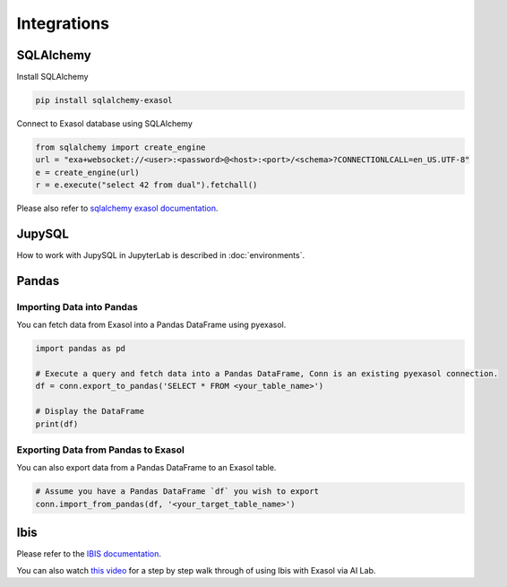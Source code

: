 Integrations
============

SQLAlchemy
----------

Install SQLAlchemy 

.. code-block:: python

    pip install sqlalchemy-exasol


Connect to Exasol database using SQLAlchemy

.. code-block:: python

    from sqlalchemy import create_engine
    url = "exa+websocket://<user>:<password>@<host>:<port>/<schema>?CONNECTIONLCALL=en_US.UTF-8"
    e = create_engine(url)
    r = e.execute("select 42 from dual").fetchall()

Please also refer to `sqlalchemy exasol documentation <https://exasol.github.io/sqlalchemy-exasol/master/user_guide.html#user-guide>`_.

JupySQL
-------

How to work with JupySQL in JupyterLab is described in :doc:`environments`.

Pandas
------

Importing Data into Pandas
^^^^^^^^^^^^^^^^^^^^^^^^^^

You can fetch data from Exasol into a Pandas DataFrame using pyexasol. 

.. code-block:: python

    import pandas as pd

    # Execute a query and fetch data into a Pandas DataFrame, Conn is an existing pyexasol connection.
    df = conn.export_to_pandas('SELECT * FROM <your_table_name>')

    # Display the DataFrame
    print(df)

Exporting Data from Pandas to Exasol
^^^^^^^^^^^^^^^^^^^^^^^^^^^^^^^^^^^^

You can also export data from a Pandas DataFrame to an Exasol table.

.. code-block:: python

    # Assume you have a Pandas DataFrame `df` you wish to export
    conn.import_from_pandas(df, '<your_target_table_name>')

Ibis
----

Please refer to the `IBIS documentation <https://ibis-project.org/backends/exasol>`_.

You can also watch `this video <https://www.youtube.com/watch?v=0YaQo3o5ePI&t=2s>`_ for a step by step walk through of using Ibis with Exasol via AI Lab.
